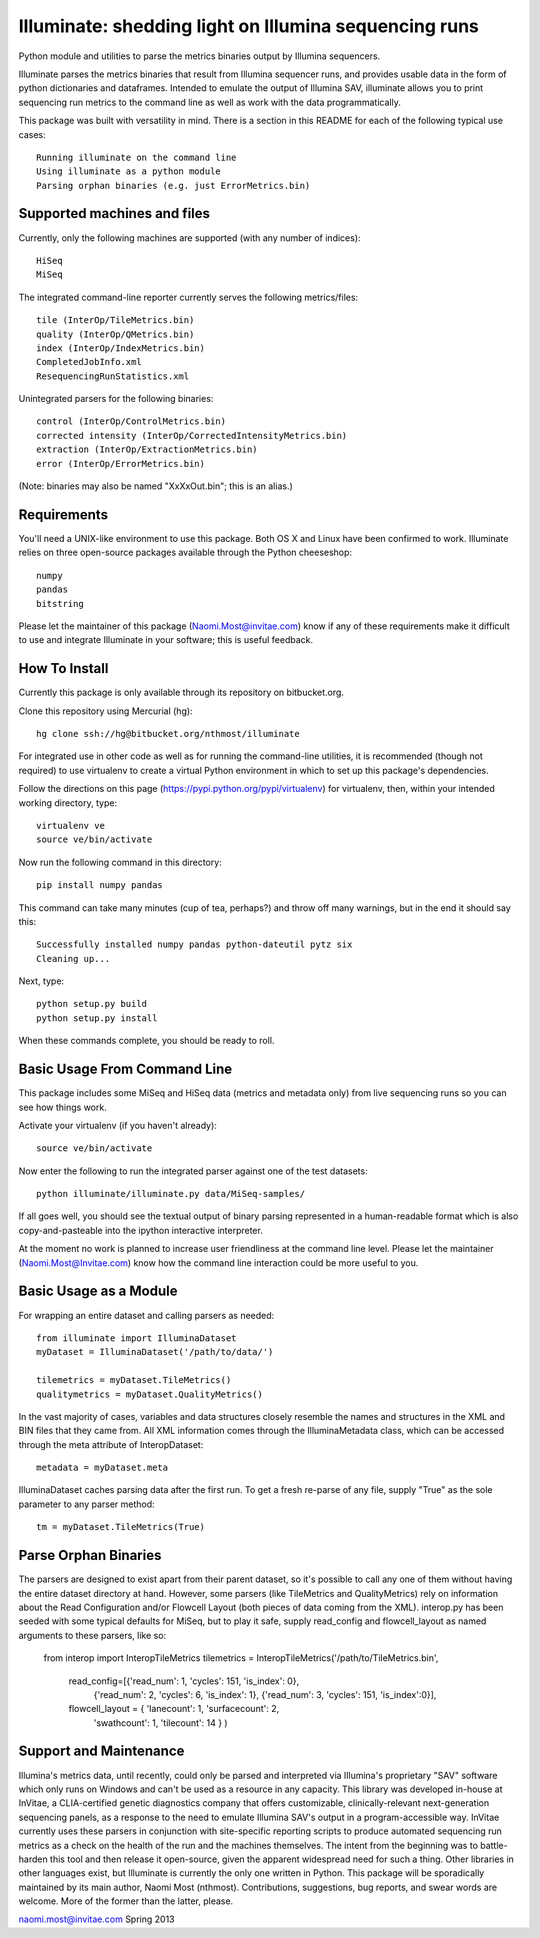 ******************************************************
Illuminate: shedding light on Illumina sequencing runs
******************************************************

Python module and utilities to parse the metrics binaries output by Illumina sequencers.

Illuminate parses the metrics binaries that result from Illumina sequencer runs, and provides usable data in the form of python dictionaries and dataframes.
Intended to emulate the output of Illumina SAV, illuminate allows you to print sequencing run metrics to the command line as well as work with the data programmatically.

This package was built with versatility in mind. There is a section in this README for each of the following typical use cases::

  Running illuminate on the command line
  Using illuminate as a python module
  Parsing orphan binaries (e.g. just ErrorMetrics.bin)

Supported machines and files
----------------------------

Currently, only the following machines are supported (with any number of indices)::

  HiSeq
  MiSeq

The integrated command-line reporter currently serves the following metrics/files::

  tile (InterOp/TileMetrics.bin)
  quality (InterOp/QMetrics.bin)
  index (InterOp/IndexMetrics.bin)
  CompletedJobInfo.xml
  ResequencingRunStatistics.xml

Unintegrated parsers for the following binaries::

  control (InterOp/ControlMetrics.bin)
  corrected intensity (InterOp/CorrectedIntensityMetrics.bin)
  extraction (InterOp/ExtractionMetrics.bin)
  error (InterOp/ErrorMetrics.bin)

(Note: binaries may also be named "XxXxOut.bin"; this is an alias.)


Requirements
------------

You'll need a UNIX-like environment to use this package. Both OS X and Linux have been confirmed to work.
Illuminate relies on three open-source packages available through the Python cheeseshop::

  numpy
  pandas
  bitstring

Please let the maintainer of this package (Naomi.Most@invitae.com) know if any of these requirements make it difficult to use and integrate Illuminate in your software; this is useful feedback.

How To Install
--------------

Currently this package is only available through its repository on bitbucket.org.

Clone this repository using Mercurial (hg)::

  hg clone ssh://hg@bitbucket.org/nthmost/illuminate

For integrated use in other code as well as for running the command-line utilities, it is recommended (though not required) to use virtualenv to create a virtual Python environment in which to set up this package's dependencies.

Follow the directions on this page (https://pypi.python.org/pypi/virtualenv) for virtualenv, then, within your intended working directory, type::

  virtualenv ve
  source ve/bin/activate

Now run the following command in this directory::

  pip install numpy pandas

This command can take many minutes (cup of tea, perhaps?) and throw off many warnings, but in the end it should say this::

  Successfully installed numpy pandas python-dateutil pytz six
  Cleaning up...

Next, type::

  python setup.py build
  python setup.py install

When these commands complete, you should be ready to roll.


Basic Usage From Command Line
-----------------------------

This package includes some MiSeq and HiSeq data (metrics and metadata only) from live sequencing runs so you can see how things work.

Activate your virtualenv (if you haven't already)::

  source ve/bin/activate
  
Now enter the following to run the integrated parser against one of the test datasets::

  python illuminate/illuminate.py data/MiSeq-samples/

If all goes well, you should see the textual output of binary parsing represented in a 
human-readable format which is also copy-and-pasteable into the ipython interactive 
interpreter.

At the moment no work is planned to increase user friendliness at the command line level.
Please let the maintainer (Naomi.Most@Invitae.com) know how the command line interaction
could be more useful to you.


Basic Usage as a Module
-----------------------

For wrapping an entire dataset and calling parsers as needed::

  from illuminate import IlluminaDataset
  myDataset = IlluminaDataset('/path/to/data/')

  tilemetrics = myDataset.TileMetrics()
  qualitymetrics = myDataset.QualityMetrics()

In the vast majority of cases, variables and data structures closely resemble the names and structures in the XML and BIN files that they came from.
All XML information comes through the IlluminaMetadata class, which can be accessed through the meta attribute of InteropDataset::

  metadata = myDataset.meta
  
IlluminaDataset caches parsing data after the first run. To get a fresh re-parse of any file, supply "True" as the sole parameter to any parser method::

  tm = myDataset.TileMetrics(True)


Parse Orphan Binaries
---------------------

The parsers are designed to exist apart from their parent dataset, so it's possible to call any one of them without having the entire dataset directory at hand. However, some parsers (like TileMetrics and QualityMetrics) rely on information about the Read Configuration and/or Flowcell Layout (both pieces of data coming from the XML).
interop.py has been seeded with some typical defaults for MiSeq, but to play it safe, supply read_config and flowcell_layout as named arguments to these parsers, like so:

  from interop import InteropTileMetrics
  tilemetrics = InteropTileMetrics('/path/to/TileMetrics.bin',
                         read_config=[{'read_num': 1, 'cycles': 151, 'is_index': 0},
                                      {'read_num': 2, 'cycles': 6, 'is_index': 1},
                                      {'read_num': 3, 'cycles': 151, 'is_index':0}],
                         flowcell_layout = { 'lanecount': 1, 'surfacecount': 2,
                                             'swathcount': 1, 'tilecount': 14 } )

Support and Maintenance
-----------------------

Illumina's metrics data, until recently, could only be parsed and interpreted via Illumina's proprietary "SAV" software which only runs on Windows and can't be used as a resource in any capacity.
This library was developed in-house at InVitae, a CLIA-certified genetic diagnostics company that offers customizable, clinically-relevant next-generation sequencing panels, as a response to the need to emulate Illumina SAV's output in a program-accessible way.
InVitae currently uses these parsers in conjunction with site-specific reporting scripts to produce automated sequencing run metrics as a check on the health of the run and the machines themselves.
The intent from the beginning was to battle-harden this tool and then release it open-source, given the apparent widespread need for such a thing. Other libraries in other languages exist, but Illuminate is currently the only one written in Python.
This package will be sporadically maintained by its main author, Naomi Most (nthmost). Contributions, suggestions, bug reports, and swear words are welcome. More of the former than the latter, please.

naomi.most@invitae.com 
Spring 2013